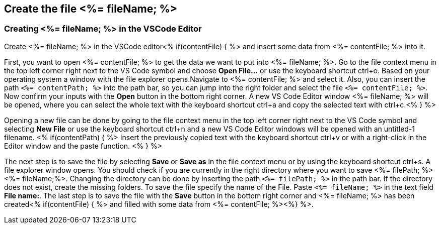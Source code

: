 == Create the file <%= fileName; %>


=== Creating <%= fileName; %> in the VSCode Editor

Create <%= fileName; %> in the VSCode editor<% if(contentFile) { %> and insert some data from <%= contentFile; %> into it.

First, you want to open <%= contentFile; %> to get the data we want to put into <%= fileName; %>.
Go to the file context menu in the top left corner right next to the VS Code symbol and choose *Open File...* or use the keyboard shortcut ctrl+o. 
Based on your operating system a window with the file explorer opens.Navigate to <%= contentFile; %> and select it. Also, you can insert the path `<%= contentPath; %>` into the path bar, so you can jump into the right folder and select the file `<%= contentFile; %>`. 
Now confirm your inputs with the *Open* button in the bottom right corner.
A new VS Code Editor window <%= fileName; %> will be opened, where you can select the whole text with the keyboard shortcut ctrl+a and copy the selected text with ctrl+c.<% } %>

Opening a new file can be done by going to the file context menu in the top left corner right next to the VS Code symbol and selecting *New File* or use the keyboard shortcut ctrl+n and a new VS Code Editor windows will be opened with an untitled-1 filename.
<% if(contentPath) { %> 
Insert the previously copied text with the keyboard shortcut ctrl+v or with a right-click in the Editor window and the paste function. <% } %>

The next step is to save the file by selecting *Save* or *Save as* in the file context menu or by using the keyboard shortcut ctrl+s.
A file explorer window opens.
You should check if you are currently in the right directory where you want to save <%= filePath; %><%= fileName;%>. 
Changing the directory can be done by inserting the path `<%= filePath; %>` in the path bar. If the directory does not exist, create the missing folders.
To save the file specify the name of the File. Paste `<%= fileName; %>` in the text field *File name:*. 
The last step is to save the file with the *Save* button in the bottom right corner and <%= fileName; %> has been created<% if(contentFile) { %> and filled with some data from <%= contentFile; %><%} %>.